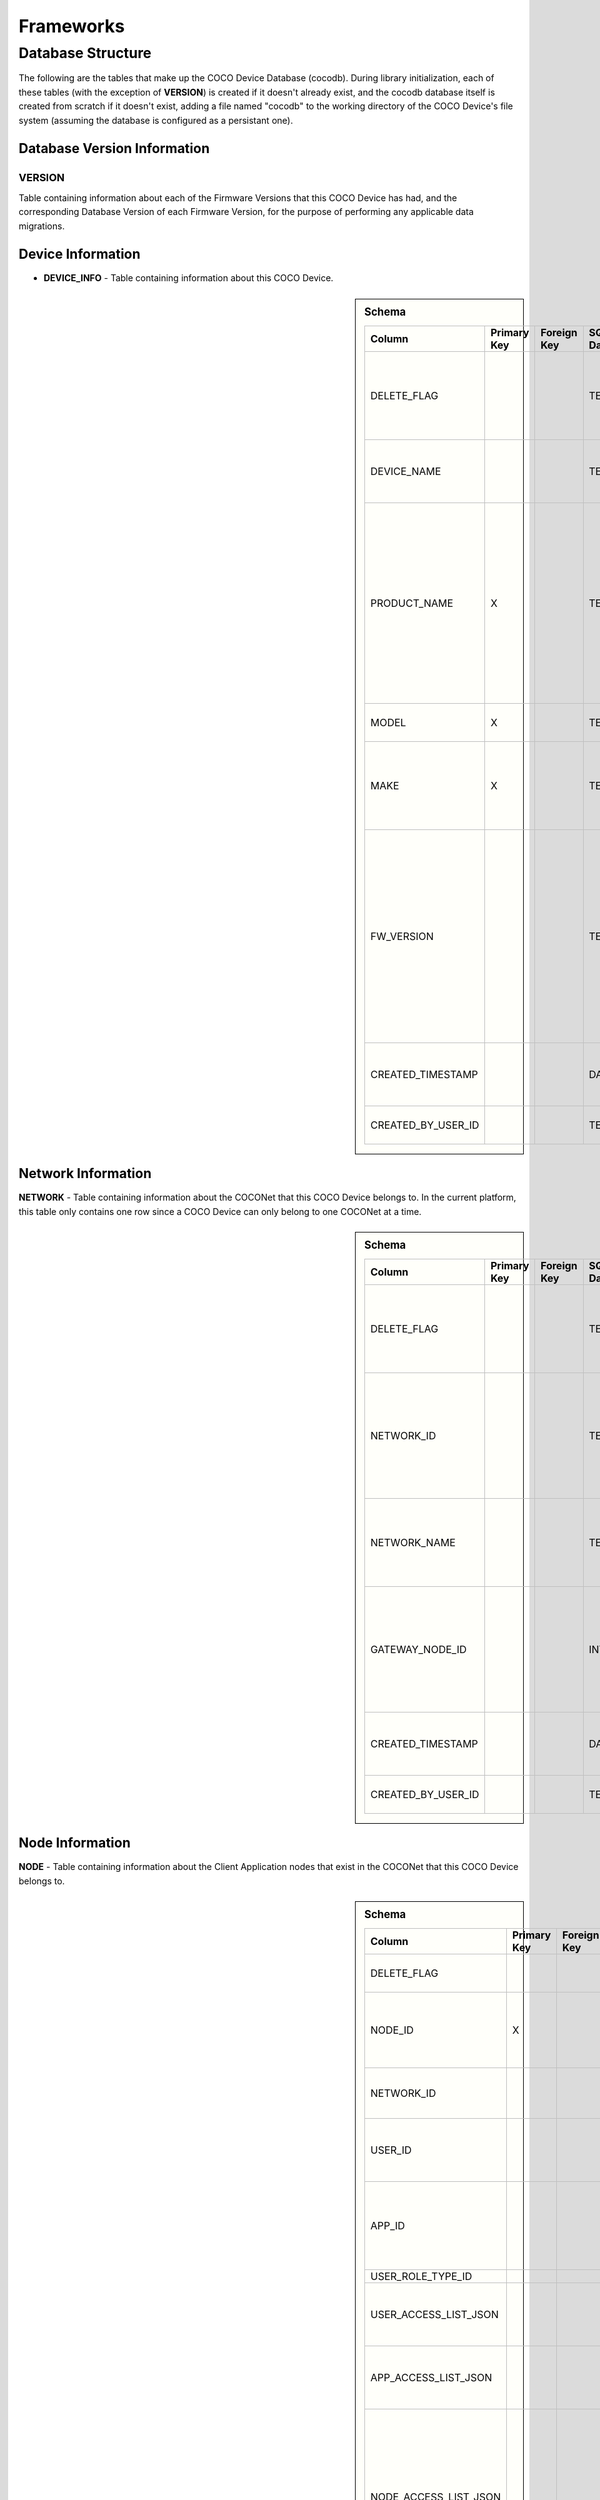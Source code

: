 .. sectionauthor:: Manav

.. _cocodb_frameworks:

Frameworks
==========

******************
Database Structure
******************

The following are the tables that make up the COCO Device Database (cocodb). During library initialization, each of these tables (with the exception of **VERSION**) is created if it doesn't already exist, and the cocodb database itself is created from scratch if it doesn't exist, adding a file named "cocodb" to the working directory of the COCO Device's file system (assuming the database is configured as a persistant one).

Database Version Information
############################

VERSION
*******

Table containing information about each of the Firmware Versions that this COCO Device has had, and the corresponding Database Version of each Firmware Version, for the purpose of performing any applicable data migrations.


Device Information
##################

* **DEVICE_INFO** - Table containing information about this COCO Device.

.. sidebar:: Schema

   .. list-table::
      :header-rows: 1

      * - Column
        - Primary Key
        - Foreign Key
        - SQLite Data Type
        - Description

      * - DELETE_FLAG
        - 
        - 
        - TEXT
        - Set to 'Y' or 'N' to indicate whether the row has been soft-deleted

      * - DEVICE_NAME
        - 
        - 
        - TEXT
        - Name of this COCO Device in the COCONet

      * - PRODUCT_NAME
        - X
        - 
        - TEXT
        - Market Name of the Product Make and Model (Unique SKU) that this COCO Device belongs to, for example, "COCO Low Cost Zigbee Gateway"

      * - MODEL
        - X
        - 
        - TEXT
        - Model Number of the Product

      * - MAKE
        - X
        - 
        - TEXT
        - Make (Brand Name) of the Product, for example, COCO

      * - FW_VERSION
        - 
        - 
        - TEXT
        - The Current Firmware Version installed on this COCO Device. Used to determine if the device should be upgraded through OTA (Over-the-air) Update.

      * - CREATED_TIMESTAMP
        - 
        - 
        - DATETIME
        - Date and Time when this table record was inserted

      * - CREATED_BY_USER_ID
        - 
        - 
        - TEXT
        - Not currently in use


Network Information
###################

**NETWORK** - Table containing information about the COCONet that this COCO Device belongs to. In the current platform, this table only contains one row since a COCO Device can only belong to one COCONet at a time.

.. sidebar:: Schema

   .. list-table::
      :header-rows: 1

      * - Column
        - Primary Key
        - Foreign Key
        - SQLite Data Type
        - Description

      * - DELETE_FLAG
        - 
        - 
        - TEXT
        - Set to 'Y' or 'N' to indicate whether the row has been soft-deleted

      * - NETWORK_ID
        - 
        - 
        - TEXT
        - Unique Identifier of the COCONet (or COCONet ID) that this COCO Device belongs to

      * - NETWORK_NAME
        - 
        - 
        - TEXT
        - Name of the COCONet that this COCO Device belongs to

      * - GATEWAY_NODE_ID
        - 
        - 
        - INT
        - Unique Identifier of the node (or Node ID) that represents this COCO Device in the COCONet

      * - CREATED_TIMESTAMP
        - 
        - 
        - DATETIME
        - Date and Time when this table record was inserted

      * - CREATED_BY_USER_ID
        - 
        - 
        - TEXT
        - Not currently in use


Node Information
################

**NODE** - Table containing information about the Client Application nodes that exist in the COCONet that this COCO Device belongs to.

.. sidebar:: Schema

   .. list-table::
      :header-rows: 1

      * - Column
        - Primary Key
        - Foreign Key
        - SQLite Data Type
        - Description

      * - DELETE_FLAG
        - 
        - 
        - TEXT
        - Set to 'Y' or 'N' to indicate whether the row has been soft-deleted

      * - NODE_ID
        - X
        - 
        - INT
        - Unique Identifier of the node (or Node ID) that represents a Client Application node in the COCONet that this COCO Device belongs to.

      * - NETWORK_ID
        - 
        - 
        - TEXT
        - Unique Identifier of the COCONet (or COCONet ID) that this COCO Device belongs to

      * - USER_ID
        - 
        - 
        - INT
        - Unique Identifier of the COCO User (or COCO User ID) that this Client Application node is being used by

      * - APP_ID
        - 
        - 
        - INT
        - Unique Identifier of the COCO Third Party Application (or COCO App ID) whose installed instance is represented by this Client Application node in the COCONet

      * - USER_ROLE_TYPE_ID
        - 
        - 
        - INT
        - Not currently in use

      * - USER_ACCESS_LIST_JSON
        - 
        - 
        - TEXT
        - JSON String indicating the Resources, Capabilities, Commands and Attributes in the COCONet that the COCO User has access to.

      * - APP_ACCESS_LIST_JSON
        - 
        - 
        - TEXT
        - JSON String indicating the Capabilities in the COCONet that the COCO Third Party Application has access to.

      * - NODE_ACCESS_LIST_JSON
        - 
        - 
        - TEXT
        - A JSON String generated by combining the USER_ACCESS_LIST_JSON and APP_ACCESS_LIST_JSON strings, which denotes the Resources, Capabilities, Commands and Attributes that this Client Application node has access to, which will be the accesses that are available to *both* the COCO User and COCO Third Party Application.

      * - CREATED_TIMESTAMP
        - 
        - 
        - DATETIME
        - Date and Time when this table record was inserted

      * - CREATED_BY_USER_ID
        - 
        - 
        - TEXT
        - Not currently in use


Resource Information
####################

**RESOURCE** - Table containing information about the Resources [link] provided by this COCO Device.

.. sidebar:: Schema

   .. list-table::
      :header-rows: 1

      * - Column
        - Primary Key
        - Foreign Key
        - SQLite Data Type
        - Description

      * - DELETE_FLAG
        - 
        - 
        - TEXT
        - Set to 'Y' or 'N' to indicate whether the row has been soft-deleted

      * - RESOURCE_EUI
        - X
        - 
        - TEXT
        - Extended Unique Identifier for uniquely identifying the Resource within this COCO Device. The same Resource EUI can exist on two different COCO Devices, so the Unique Device Identifier (Device ID) must be used in combination with Resource EUI to uniquely identify a Resource across the entire COCONet.

      * - RESOURCE_BASIC_INFO
        - 
        - 
        - TEXT
        - JSON String containing additional information about the resource.

      * - CREATED_TIMESTAMP
        - 
        - 
        - DATETIME
        - Date and Time when this table record was inserted

      * - CREATED_BY_USER_ID
        - 
        - 
        - TEXT
        - Not currently in use


.. sidebar:: RESOURCE_BASIC_INFO JSON Format

   .. list-table::
      :header-rows: 1

      * - JSON Field
        - Data Type
        - Description

      * - resourceName
        - String
        - Name of the Resource

      * - manufacturer
        - String
        - Name of Resource Manufacturer

      * - model
        - String
        - Model Number of Resource

      * - firmwareVersion
        - String
        - Current Firmware Version installed, for hardware resources. For software resources, this indicates the software version of the service representing the resource.

      * - metadata
        - String
        - Metadata information about the resource that may be utilized by Third Party Client Application to store app-specific information.

      * - powerSource
        - int32_t
        - The Power Source of a hardware resource (battery, mains power, etc.). For a software resource, this may be omitted or it may indicate the power source of the device that hosts the service representing the resource. For possible values, see declaration of *coco_std_power_source_t* in *coco_std_api.h*.

      * - receiverType
        - int32_t
        - Indicator of how the resource listens for incoming radio signals, for a hardware resource (e.g. listens when idle, listens periodically, listens when awoken, etc.). For a software resource, this is optional. For possible values, see declaration of *coco_std_receiver_type_t* in *coco_std_api.h*.

      * - explorationStatus
        - int32_t
        - Status of the Exploration process on an IoT resource. The Exploration process queries an IoT resource to find out its Capabilities. For non-IoT resources, this may be omitted if not applicable. Possible values are COCO_STD_STATUS_SUCCESS, COCO_STD_STATUS_PARTIAL_SUCCESS, COCO_STD_STATUS_RESOURCE_NOT_SUPPORTED, COCO_STD_STATUS_SUCCESS_INSECURE and COCO_STD_STATUS_PARTIAL_SUCCESS_INSECURE (enum values of *coco_std_status_code_t* declared in *coco_std_api.h*).

      * - metadataArr
        - Array of JSON Strings
        - The metadata of this resource for different Sub-clusters. See below for the format of the JSON elements. See *RESOURCE_SUBCLUSTER_METADATA* for further explanation.


.. sidebar:: metadataArr - Format of JSON Element of Array

   .. list-table::
      :header-rows: 1

      * - JSON Field
        - Data Type
        - Description

      * - subclusterId
        - uint32_T
        - Sub-cluster ID

      * - metadata
        - String
        - Metadata of Resource for this Sub-cluster


**RESOURCE_CAPABILITY** - Table containing information about the Capabilities [link] offered by each of the Resources provided by this COCO Device.

.. sidebar:: Schema

   .. list-table::
      :header-rows: 1

      * - Column
        - Primary Key
        - Foreign Key (To Table.Column)
        - SQLite Data Type
        - Description

      * - DELETE_FLAG
        - 
        - 
        - TEXT
        - Set to 'Y' or 'N' to indicate whether the row has been soft-deleted

      * - RESOURCE_EUI
        - X
        - To RESOURCE.RESOURCE_EUI
        - TEXT
        - Extended Unique Identifier for uniquely identifying the Resource within this COCO Device. The same Resource EUI can exist on two different COCO Devices, so the Unique Device Identifier (Device ID) must be used in combination with Resource EUI to uniquely identify a Resource across the entire COCONet.

      * - RESOURCE_CAPABILITY_INFO
        - 
        - 
        - TEXT
        - JSON String containing additional information about the resource capability - see details in table below.

      * - CREATED_TIMESTAMP
        - 
        - 
        - DATETIME
        - Date and Time when this table record was inserted

      * - CREATED_BY_USER_ID
        - 
        - 
        - TEXT
        - Not currently in use


.. sidebar:: RESOURCE_CAPABILITY_INFO JSON Format

   .. list-table::
      :header-rows: 1

      * - JSON Field
        - Data Type
        - Description

      * - capabilityName
        - String
        - Name of Capability

      * - stdCmdArr
        - Array of int32_t values
        - Array of the Standard Commands belonging to this capability that are provided by this resource. For possible int32_t values, see the *coco_std_cmd_xxx_t* enum declarations under the header file belonging to each COCO Standard Capability, for e.g. the *coco_std_cmd_on_off_t* enum in *coco_std_data_on_off_types.h* represents the possible Standard Command ID's in the COCO Standard On/Off Capability.


*RESOURCE_CAPABILITY_ATTRIBUTE* - Table containing information about the Attributes [link] stored within each of the Capabilities offered by each of the Resources provided by this COCO Device.

*REMOVED_RESOURCE* - Table containing the list of Resources that have been removed from this COCO Device. ?????? This is utilized to resolve certain race conditions where different Client Applications may perform successive actions for adding, removing and then once again adding a resource to the COCONet. ??????


Resource Sub-cluster Information
################################

*RESOURCE_SUBCLUSTER_METADATA* - Table containing Metadata that is specific to different Sub-clusters within the COCONet, for the Resources provided by this COCO Device. Different Client Applications or groups of related applications (such as a Microsoft Office-like suite of products, or the COCO iOS and Android Apps) are assigned a unique Sub-cluster Identifier (or Sub-cluster ID) of their own. Different Resource Metadata can be stored for each of the Resources in the COCONet for each of the Sub-clusters in the COCONet. For example, the COCO App has pre-defined resource icons and it assigns them to resources by storing the Icon Identifier as the Metadata for the Resource for the COCO App's Sub-cluster. Similarly, another product using the COCO platform may define it's own back-end or UI-specific data that it may store as Resource Sub-cluster Metadata.


Zone Information
################

*ZONE* - Table containing information about the Zones [link] that are defined in this COCO Device's COCONet. This contains information about all the Zones of the COCONet including those not containing any of the Resources provided by this COCO Device.

*ZONE_RESOURCE* - Table containing information about the Resources contained within each of the Zones [link] existing in this COCO Device's COCONet. This contains information about all the Resources of the COCONet including the Resources not provided by this COCO Device.


Scene Information
#################

*SCENE* - Table containing information about the Scenes [link] that are defined in this COCO Device's COCONet. This contains information about all the Scenes of the COCONet including those containing actions for Resources not provided by this COCO Device.

*SCENE_RESOURCE_ACTION* - Table containing information about the Resource Actions defined for each of the Scenes [link] existing in this COCO Device's COCONet. This contains information about the actions of all the Resources of the COCONet including the Resources not provided by this COCO Device.


Scene Sub-cluster Information
#############################

*SCENE_SUBCLUSTER_METADATA* - Table containing Metadata that is specific to different Sub-clusters within the COCONet, for the Scenes defined in this COCO Device's COCONet. For example, the COCO App has pre-defined scene icons and it assigns them to scenes by storing the Icon Identifier as the Metadata for the Scene for the COCO App's Sub-cluster. See Resource Sub-cluster Information [link] for an explanation of Sub-cluster Metadata.


Rule Information
################

*RULE* - Table containing information about the Rules [link] that are defined in this COCO Device's COCONet. This contains information about all the Rules of the COCONet including those not containing any actions or conditions for the Resources provided by this COCO Device.

*RULE_RESOURCE_ACTION* - Table containing information about the Resource Actions defined for each of the Rules [link] existing in this COCO Device's COCONet. This contains information about the actions of all the Resources of the COCONet including the Resources not provided by this COCO Device.

*RULE_SCENE_ACTION* - Table containing information about the Scene Actions defined for each of the Rules [link] existing in this COCO Device's COCONet. This contains information about all the Scenes of the COCONet including those not having any actions for the Resources provided by this COCO Device.

*RULE_CONDN_RES_CAP_ATTR* - Table containing information about the Resource Attribute Conditions defined for each of the Rules [link] existing in this COCO Device's COCONet. This contains information about all the conditions of all the Rules of the COCONet including the conditions relating to Resources not provided by this COCO Device.

*RULE_SCHEDULE_CONDITION* - Table containing information about the Schedule Conditions defined for each of the Rules [link] existing in this COCO Device's COCONet. This contains information about the schedule conditions of all the Rules of the COCONet those the Rules that don't have any actions or conditions relating to the resources provided by this COCO Device.


Pragmas and DB Configuration
****************************

The following SQLite Database Pragmas are configured during the initialization of the cocodb library. As mentioned in the Introduction [link], there are two active databases - one on disk and the other in memory to optimize performance. The configuration of both databases is covered below:

Disk Database Configuration
###########################

*PRAGMA FOREIGN_KEYS = ON* - to enable foreign key constraints in the database, to ensure that data integrity is maintained across the tables.

*PRAGMA TEMP_STORE = MEMORY* - to store all of the temporary tables and indices in memory (i.e. in RAM, as opposed to storing them in a file). These temporary tables and indices may be created by SQLite as part of its processing of database transactions. The cocodb library chooses to store these in memory in order to reduce I/O operations to optimize performance, and also to reduce disk space usage on space-constrained COCO Devices.

*PRAGMA MAIN.JOURNAL_MODE = PERSIST* - to handle transaction commits in such a manner that the database journal file's first block is overwritten with zeroes (as opposed to either deleting or truncating the file). The cocodb library uses this setting to reduce I/O operations and optimize performance.

*PRAGMA MAIN.CACHE_SIZE = 1000* - to configure the caching of the database file in memory such that it holds up to 1,000 pages in memory before deleting older pages from memory. The cocodb library uses this setting to reduce I/O operations and optimize performance

*PRAGMA MAIN.LOCKING_MODE = EXCLUSIVE* - to configure the file locks on the database file such that they are never released by the cocodb library after acquiring them the first time (as opposed to releasing them at the end of each database write transaction). Since acquiring and releasing locks uses up the compute resources of a COCO Device, the cocodb library uses this setting so that compute utilization is optimized - there is no need for the locks to ever be released once acquired since no other process running on the same COCO Device has a need to update the cocodb.

*PRAGMA MAIN.SYNCHRONOUS = FULL* - to configure the disk writing mode of the database such that it ensures that all data is completely written to disk before returning from its disk write operation (as opposed to other modes which run faster but are not completely safe). Although this is slow, it ensures that power outages or process crashes will not corrupt the database. We can afford for disk writes to be slower since the disk writing in the cocodb library is done asynchronously from the data already written to the in-memory database.


In-Memory Database Configuration
################################

*PRAGMA FOREIGN_KEYS = ON* - to enable foreign key constraints in the database, to ensure that data integrity is maintained across the tables.

*PRAGMA TEMP_STORE = MEMORY* - to store all of the temporary tables and indices in memory. See Disk Database Configuration [link] for further explanation of this PRAGMA.

*PRAGMA MAIN.JOURNAL_MODE = MEMORY* - to enable the rollback journal, so that transaction handling will be be done for the in-memory database (note that MEMORY and OFF are the only permissible values of this PRAGMA for an in-memory database).

*PRAGMA MAIN.CACHE_SIZE* - not applicable, since by definition, all pages of the in-memory database are always kept in memory.

*PRAGMA MAIN.LOCKING_MODE* - not applicable. EXCLUSIVE locking mode is always used for in-memory databases and cannot be changed. See Disk Database Configuration [link] for further explanation of this PRAGMA.

*PRAGMA MAIN.SYNCHRONOUS = OFF* - to disable any kind of safe data writing of the in-memory database i.e. SQLite does not attempt to ensure the safe writing of data to memory, since this is not necessary due to the volatile nature of the system memory (RAM). See Disk Database Configuration [link] for further explanation of this PRAGMA.

Transaction Handling - 0:15
********************

State Machine
#############

In-Memory Database Copy
***********************

Lazy Disk Writing for better performance
****************************************

Detecting and Handling DB Corruption
************************************

Database Migrations during Firmware Updates
*******************************************

